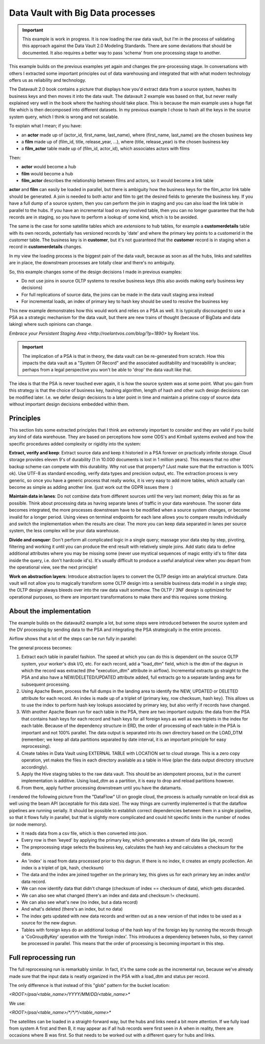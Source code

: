 Data Vault with Big Data processes
==================================

.. important::

    This example is work in progress. It is now loading the raw data vault, but I'm in the process 
    of validating this approach against the Data Vault 2.0 Modeling Standards. There are some deviations
    that should be documented. It also requires a better way to pass 'schema' from one processing
    stage to another.

This example builds on the previous examples yet again and changes the pre-processing stage.
In conversations with others I extracted some important principles out of data warehousing
and integrated that with what modern technology offers us as reliability and technology.

The Datavault 2.0 book contains a picture that displays how you'd extract data from a source system,
hashes its business keys and then moves it into the data vault. The datavault 2 example was based 
on that, but never really explained very well in the book where the hashing should take place. This is 
because the main example uses a huge flat file which is then decomposed into different datasets.
In my previous example I chose to hash all the keys in the source system query, which I think is wrong 
and not scalable.

To explain what I mean; if you have:

- an **actor** made up of (actor_id, first_name, last_name), where (first_name, last_name) are the chosen business key
- a **film** made up of (film_id, title, release_year, ...), where (title, release_year) is the chosen business key
- a **film_actor** table made up of (film_id, actor_id), which associates actors with films

Then:

- **actor** would become a hub
- **film** would become a hub
- **film_actor** describes the relationship between films and actors, so it would become a link table

**actor** and **film** can easily be loaded in parallel, but there is ambiguity how the business keys for the
film_actor link table should be generated. A join is needed to both actor and film to get the desired
fields to generate the business key. If you have a full dump of a source system, then you can perform
the join in staging and you can also load the link table in parallel to the hubs. If you have an incremental
load on any involved table, then you can no longer guarantee that the hub records are in staging, so you have 
to perform a lookup of some kind, which is to be avoided.

The same is the case for some satellite tables which are *extensions* to hub tables, for example a **customerdetails** table with its own records, potentially has versioned records by 'date' and where the primary key points to a customerid in the customer table. The business key is in **customer**, but it's not guaranteed that the **customer**
record is in staging when a record in **customerdetails** changes.

In my view the loading process is the biggest pain of the data vault, because as soon as all the hubs,
links and satellites are in place, the downstream processes are totally clear and there's no ambiguity.

So, this example changes some of the design decisions I made in previous examples:

- Do not use joins in source OLTP systems to resolve business keys (this also avoids making early business key decisions)
- For full replications of source data, the joins can be made in the data vault staging area instead
- For incremental loads, an index of primary key to hash key should be used to resolve the business key

This new example demonstrates how this would work and relies on a PSA as well. It is typically discouraged 
to use a PSA as a strategic mechanism for the data vault, but there are new trains of thought 
(because of BigData and data laking) where such opinions can change.

`Embrace your Persistent Staging Area <http://roelantvos.com/blog/?p=1890>` by Roelant Vos.

.. important::

    The implication of a PSA is that in theory, the data vault can be re-generated from scratch.
    How this impacts the data vault as a "System Of Record" and the associated auditability and traceability
    is unclear; perhaps from a legal perspective you won't be able to 'drop' the data vault like that.

The idea is that the PSA is never touched ever again, it is how the source system was at some point.
What you gain from this strategy is that the choice of business key, hashing algorithm, length of hash and
other such design decisions can be modified later. I.e. we defer design decisions to a later point in time
and maintain a pristine copy of source data without important design decisions embedded within them.

Principles
----------

This section lists some extracted principles that I think are extremely important to consider and they are valid if you build any kind of data warehouse. They are based on perceptions how some ODS's and Kimball systems evolved and how the specific procedures added complexity or rigidity into the system:

**Extract, verify and keep**: Extract source data and keep it historied in a PSA forever on practically infinite storage. Cloud storage provides eleven 9's of durability (1 in 10.000 documents is lost in 1 million years). This means that no other backup scheme can compete with this durability. Why not use that property?  (Just make sure that the extraction is 100% ok). Use UTF-8 as standard encoding, verify data types and precision output, etc. The extraction process is very generic, so once you have a generic process that really works, it is very easy to add more tables, which actually can become as simple as adding another line. (just work out the GDPR issues there :)

**Maintain data in lanes**: Do not combine data from different sources until the very last moment; delay this as far as possible. Think about processing data as having separate lanes of traffic in your data warehouse. The sooner data becomes integrated, the more processes downstream have to be modified when a source system changes, or become invalid for a longer period. Using views on terminal endpoints for each lane allows you to compare results individually and switch the implementation when the results are clear. The more you can keep data separated in lanes per source system, the less complex will be your data warehouse.

**Divide and conquer**: Don't perform all complicated logic in a single query; massage your data step by step, pivoting, filtering and working it until you can produce the end result with relatively simple joins. Add static data to define additional attributes where you may be missing some (never use mystical sequences of magic entity id's to filter data inside the query, i.e. don't hardcode id's). It's usually difficult to produce a useful analytical view  when you depart from the operational view, see the next principle!

**Work on abstraction layers**: Introduce abstraction layers to convert the OLTP design into an analytical structure. Data vault will not allow you to magically transform some OLTP design into a sensible business data model in a single step; the OLTP design always bleeds over into the raw data vault somehow. The OLTP / 3NF design is optimized for operational purposes, so there are important transformations to make there and this requires some thinking.


About the implementation
------------------------

The example builds on the datavault2 example a lot, but some steps were introduced between the source system and the DV processing by sending data to the PSA and integrating the PSA strategically in the entire process.

Airflow shows that a lot of the steps can be run fully in parallel:

.. image:: img/dv2-airflow.jpg

The general process becomes:

1) Extract each table in parallel fashion. The speed at which you can do this is dependent on the source OLTP system, your worker's disk I/O, etc. For each record, add a "load_dtm" field, which is the dtm of the dagrun in which the record was extracted (the "execution_dtm" attribute in airflow). Incremental extracts go straight to the PSA and also have a NEW/DELETED/UPDATED attribute added, full extracts go to a separate landing area for subsequent processing.
2) Using Apache Beam, process the full dumps in the landing area to identify the NEW, UPDATED or DELETED attribute for each record. An index is made up of a triplet of {primary key, row checksum, hash key}. This allows us to use the index to perform hash key lookups associated by primary key, but also verify if records have changed.
3) With another Apache Beam run for each table in the PSA, there are two important outputs: the data from the PSA that contains hash keys for each record and hash keys for all foreign keys as well as new triplets in the index for each table. Because of the dependency structure in ERD, the order of processing of each table in the PSA is important and not 100% parallel. The data output is separated into its own directory based on the LOAD_DTM (remember; we keep all data partitions separated by date interval, it is an important principle for easy reprocessing).
4) Create tables in Data Vault using EXTERNAL TABLE with LOCATION set to cloud storage. This is a zero copy operation, yet makes the files in each directory available as a table in Hive (plan the data output directory structure accordingly).
5) Apply the Hive staging tables to the raw data vault. This should be an idempotent process, but in the current implementation is additive. Using load_dtm as a partition, it is easy to drop and reload partitions however.
6) From there, apply further processing downstream until you have the datamarts.

I rendered the following picture from the "DataFlow" UI on google cloud, the process is actually runnable on local disk as well using the beam API (acceptable for this data size). The way things are currently implemented is that the dataflow pipelines are running serially. It should be possible to establish correct dependencies between them in a single pipeline, so that it flows fully in parallel, but that is slightly more complicated and could hit specific limits in the number of nodes (or node memory).

.. image:: img/dv2-dataflow.jpg

- It reads data from a csv file, which is then converted into json.
- Every row is then 'keyed' by applying the primary key, which generates a stream of data like (pk, record)
- The preprocessing stage selects the business key, calculates the hash key and calculates a checksum for the data.
- An 'index' is read from data processed prior to this dagrun. If there is no index, it creates an empty pcollection. An index is a triplet of (pk, hash, checksum)
- The data and the index are joined together on the primary key, this gives us for each primary key an index and/or data record.
- We can now identify data that didn't change (checksum of index == checksum of data), which gets discarded.
- We can also see what changed (there's an index and data and checksum != checksum).
- We can also see what's new (no index, but a data record)
- And what's deleted (there's an index, but no data)
- The index gets updated with new data records and written out as a new version of that index to be used as a source for the new dagrun.
- Tables with foreign keys do an additional lookup of the hash key of the foreign key by running the records through a 'CoGroupByKey' operation with the 'foreign index'. This introduces a dependency between hubs, so they cannot be processed in parallel. This means that the order of processing is becoming important in this step.


Full reprocessing run
---------------------

The full reprocessing run is remarkably similar. In fact, it's the same code as the incremental run, because we've already made sure that the input data is neatly organized in the PSA with a load_dtm and status per record.

The only difference is that instead of this "glob" pattern for the bucket location:

`<ROOT>/psa/<table_name>/YYYY/MM/DD/<table_name>*`

We use:

`<ROOT>/psa/<table_name>/*/*/*/<table_name>*`

The satellites can be loaded in a straight-forward way, but the hubs and links need a bit more attention. If we fully load from system A first and then B, it may appear as if all hub records were first seen in A when in reality, there are occasions where B was first. So that needs to be worked out with a different query for hubs and links.

